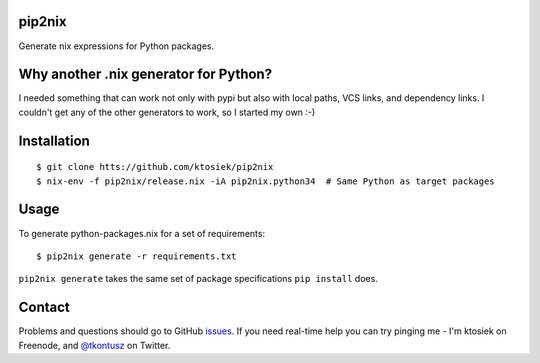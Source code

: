 pip2nix
=======

Generate nix expressions for Python packages.

.. image:: https://drone.io/github.com/ktosiek/pip2nix/status.png
   :target: https://drone.io/github.com/ktosiek/pip2nix/latest
   :alt: Build Status


.. image:: https://readthedocs.org/projects/pip2nix/badge/?version=latest
   :target: http://pip2nix.readthedocs.org/en/latest/
   :alt: Documentation Status

.. image:: https://img.shields.io/pypi/status/pip2nix.svg
   :target: https://pypi.python.org/pypi/pip2nix
   :alt: PyPI status

.. image:: https://img.shields.io/pypi/v/pip2nix.svg
   :target: https://pypi.python.org/pypi/pip2nix
   :alt: PyPI version

Why another .nix generator for Python?
======================================

I needed something that can work not only with pypi but also with local paths, VCS links, and dependency links.
I couldn't get any of the other generators to work, so I started my own :-)

Installation
============

::

    $ git clone htts://github.com/ktosiek/pip2nix
    $ nix-env -f pip2nix/release.nix -iA pip2nix.python34  # Same Python as target packages

Usage
=====

To generate python-packages.nix for a set of requirements::

    $ pip2nix generate -r requirements.txt

``pip2nix generate`` takes the same set of package specifications ``pip install`` does.

Contact
=======

Problems and questions should go to GitHub `issues <https://github.com/ktosiek/pip2nix/issues>`_.
If you need real-time help you can try pinging me - I'm ktosiek on Freenode, and `@tkontusz <https://twitter.com/tkontusz>`_ on Twitter.
